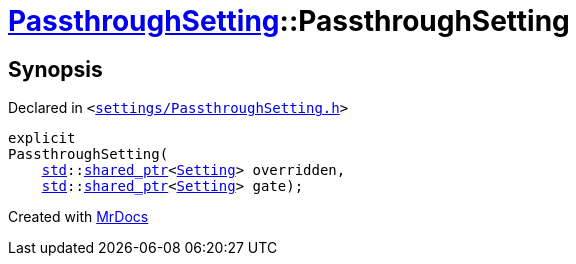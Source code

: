 [#PassthroughSetting-2constructor]
= xref:PassthroughSetting.adoc[PassthroughSetting]::PassthroughSetting
:relfileprefix: ../
:mrdocs:


== Synopsis

Declared in `&lt;https://github.com/PrismLauncher/PrismLauncher/blob/develop/launcher/settings/PassthroughSetting.h#L31[settings&sol;PassthroughSetting&period;h]&gt;`

[source,cpp,subs="verbatim,replacements,macros,-callouts"]
----
explicit
PassthroughSetting(
    xref:std.adoc[std]::xref:std/shared_ptr.adoc[shared&lowbar;ptr]&lt;xref:Setting.adoc[Setting]&gt; overridden,
    xref:std.adoc[std]::xref:std/shared_ptr.adoc[shared&lowbar;ptr]&lt;xref:Setting.adoc[Setting]&gt; gate);
----



[.small]#Created with https://www.mrdocs.com[MrDocs]#
